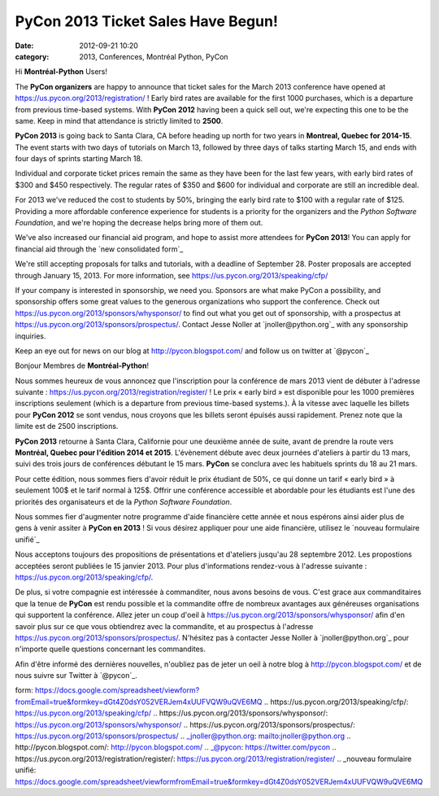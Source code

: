 PyCon 2013 Ticket Sales Have Begun!
###################################
:date: 2012-09-21 10:20
:category: 2013, Conferences, Montréal Python, PyCon

Hi **Montréal-Python** Users!

The **PyCon organizers** are happy to announce that ticket sales for the
March 2013 conference have opened at
`https://us.pycon.org/2013/registration/`_ ! Early bird rates are
available for the first 1000 purchases, which is a departure from
previous time-based systems. With **PyCon 2012** having been a quick
sell out, we're expecting this one to be the same. Keep in mind that
attendance is strictly limited to **2500**.

**PyCon 2013** is going back to Santa Clara, CA before heading up north
for two years in **Montreal, Quebec for 2014-15**. The event starts with
two days of tutorials on March 13, followed by three days of talks
starting March 15, and ends with four days of sprints starting March 18.

Individual and corporate ticket prices remain the same as they have been
for the last few years, with early bird rates of $300 and $450
respectively. The regular rates of $350 and $600 for individual and
corporate are still an incredible deal.

For 2013 we've reduced the cost to students by 50%, bringing the early
bird rate to $100 with a regular rate of $125. Providing a more
affordable conference experience for students is a priority for the
organizers and the *Python Software Foundation*, and we're hoping the
decrease helps bring more of them out.

We've also increased our financial aid program, and hope to assist more
attendees for **PyCon 2013**! You can apply for financial aid through
the `new consolidated form`_

We're still accepting proposals for talks and tutorials, with a deadline
of September 28. Poster proposals are accepted through January 15, 2013.
For more information, see `https://us.pycon.org/2013/speaking/cfp/`_

If your company is interested in sponsorship, we need you. Sponsors are
what make PyCon a possibility, and sponsorship offers some great values
to the generous organizations who support the conference. Check out
`https://us.pycon.org/2013/sponsors/whysponsor/`_ to find out what you
get out of sponsorship, with a prospectus at
`https://us.pycon.org/2013/sponsors/prospectus/`_. Contact Jesse Noller
at `jnoller@python.org`_ with any sponsorship inquiries.

Keep an eye out for news on our blog at `http://pycon.blogspot.com/`_
and follow us on twitter at `@pycon`_

Bonjour Membres de **Montréal-Python**!

Nous sommes heureux de vous annoncez que l'inscription pour la
conférence de mars 2013 vient de débuter à l'adresse suivante :
`https://us.pycon.org/2013/registration/register/`_ ! Le prix « early
bird » est disponible pour les 1000 premières inscriptions seulement
(which is a departure from previous time-based systems.). À la vitesse
avec laquelle les billets pour **PyCon 2012** se sont vendus, nous
croyons que les billets seront épuisés aussi rapidement. Prenez note que
la limite est de 2500 inscriptions.

**PyCon 2013** retourne à Santa Clara, Californie pour une deuxième
année de suite, avant de prendre la route vers **Montréal, Quebec pour
l'édition 2014 et 2015**. L'évènement débute avec deux journées
d'ateliers à partir du 13 mars, suivi des trois jours de conférences
débutant le 15 mars. **PyCon** se conclura avec les habituels sprints du
18 au 21 mars.

Pour cette édition, nous sommes fiers d'avoir réduit le prix étudiant de
50%, ce qui donne un tarif « early bird » à seulement 100$ et le tarif
normal à 125$. Offrir une conférence accessible et abordable pour les
étudiants est l'une des priorités des organisateurs et de la *Python
Software Foundation*.

Nous sommes fier d'augmenter notre programme d'aide financière cette
année et nous espérons ainsi aider plus de gens à venir assiter à
**PyCon en 2013** ! Si vous désirez appliquer pour une aide financière,
utilisez le `nouveau formulaire unifié`_

Nous acceptons toujours des propositions de présentations et d'ateliers
jusqu'au 28 septembre 2012. Les propostions acceptées seront publiées le
15 janvier 2013. Pour plus d'informations rendez-vous à l'adresse
suivante : `https://us.pycon.org/2013/speaking/cfp/`_.

De plus, si votre compagnie est intéressée à commanditer, nous avons
besoins de vous. C'est grace aux commanditaires que la tenue de
**PyCon** est rendu possible et la commandite offre de nombreux
avantages aux généreuses organisations qui supportent la conférence.
Allez jeter un coup d'oeil à
`https://us.pycon.org/2013/sponsors/whysponsor/`_ afin d'en savoir plus
sur ce que vous obtiendrez avec la commandite, et au prospectus à
l'adresse `https://us.pycon.org/2013/sponsors/prospectus/`_. N'hésitez
pas à contacter Jesse Noller à `jnoller@python.org`_ pour n'importe
quelle questions concernant les commandites.

Afin d'être informé des dernières nouvelles, n'oubliez pas de jeter un
oeil à notre blog à `http://pycon.blogspot.com/`_ et de nous suivre sur
Twitter à `@pycon`_.

.. raw:: html

   </p>

.. _`https://us.pycon.org/2013/registration/`: https://us.pycon.org/2013/registration/
.. _new consolidated
form: https://docs.google.com/spreadsheet/viewform?fromEmail=true&formkey=dGt4Z0dsY052VERJem4xUUFVQW9uQVE6MQ
.. _`https://us.pycon.org/2013/speaking/cfp/`: https://us.pycon.org/2013/speaking/cfp/
.. _`https://us.pycon.org/2013/sponsors/whysponsor/`: https://us.pycon.org/2013/sponsors/whysponsor/
.. _`https://us.pycon.org/2013/sponsors/prospectus/`: https://us.pycon.org/2013/sponsors/prospectus/
.. _jnoller@python.org: mailto:jnoller@python.org
.. _`http://pycon.blogspot.com/`: http://pycon.blogspot.com/
.. _@pycon: https://twitter.com/pycon
.. _`https://us.pycon.org/2013/registration/register/`: https://us.pycon.org/2013/registration/register/
.. _nouveau formulaire
unifié: https://docs.google.com/spreadsheet/viewformfromEmail=true&formkey=dGt4Z0dsY052VERJem4xUUFVQW9uQVE6MQ
